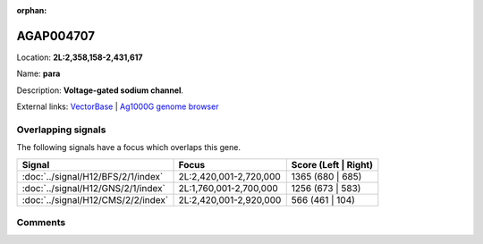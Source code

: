:orphan:



AGAP004707
==========

Location: **2L:2,358,158-2,431,617**

Name: **para**

Description: **Voltage-gated sodium channel**.

External links:
`VectorBase <https://www.vectorbase.org/Anopheles_gambiae/Gene/Summary?g=AGAP004707>`_ |
`Ag1000G genome browser <https://www.malariagen.net/apps/ag1000g/phase1-AR3/index.html?genome_region=2L:2358158-2431617#genomebrowser>`_

Overlapping signals
-------------------

The following signals have a focus which overlaps this gene.

.. cssclass:: table-hover
.. csv-table::
    :widths: auto
    :header: Signal,Focus,Score (Left | Right)

    :doc:`../signal/H12/BFS/2/1/index`, "2L:2,420,001-2,720,000", 1365 (680 | 685)
    :doc:`../signal/H12/GNS/2/1/index`, "2L:1,760,001-2,700,000", 1256 (673 | 583)
    :doc:`../signal/H12/CMS/2/2/index`, "2L:2,420,001-2,920,000", 566 (461 | 104)
    





Comments
--------


.. raw:: html

    <div id="disqus_thread"></div>
    <script>
    
    var disqus_config = function () {
        this.page.identifier = '/gene/{{ gene.id }}';
    };
    
    (function() { // DON'T EDIT BELOW THIS LINE
    var d = document, s = d.createElement('script');
    s.src = 'https://agam-selection-atlas.disqus.com/embed.js';
    s.setAttribute('data-timestamp', +new Date());
    (d.head || d.body).appendChild(s);
    })();
    </script>
    <noscript>Please enable JavaScript to view the <a href="https://disqus.com/?ref_noscript">comments.</a></noscript>


